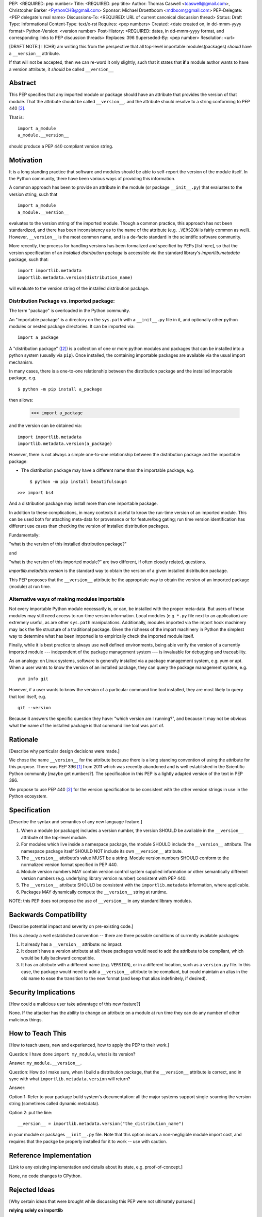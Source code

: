 PEP: <REQUIRED: pep number>
Title: <REQUIRED: pep title>
Author: Thomas Caswell <tcaswell@gmail.com>, Christopher Barker <PythonCHB@gmail.com>
Sponsor: Michael Droettboom <mdboom@gmail.com>
PEP-Delegate: <PEP delegate's real name>
Discussions-To: <REQUIRED: URL of current canonical discussion thread>
Status: Draft
Type: Informational
Content-Type: text/x-rst
Requires: <pep numbers>
Created: <date created on, in dd-mmm-yyyy format>
Python-Version: <version number>
Post-History: <REQUIRED: dates, in dd-mmm-yyyy format, and corresponding links to PEP discussion threads>
Replaces: 396
Superseded-By: <pep number>
Resolution: <url>


[DRAFT NOTE:] I (CHB) am writing this from the perspective that all top-level importable modules(packages) *should* have a ``__version__`` attribute.

If that will not be accepted, then we can re-word it only slightly, such that it states that **if** a module author wants to have a version attribute, it *should* be called ``__version__``


Abstract
========

This PEP specifies that any imported module or package should have an attribute that provides the version of that module. That the attribute should be called ``__version__``, and the attribute should resolve to a string conforming to PEP 440 [2]_.

That is::

    import a_module
    a_module.__version__

should produce a PEP 440 compliant version string.

Motivation
==========

It is a long standing practice that software and modules should be able to self-report the version of the module itself. In the Python community, there have been various ways of providing this information.

A common approach has been to provide an attribute in the module (or package ``__init__.py``) that evaluates to the version string, such that ::

    import a_module
    a_module.__version__

evaluates to the version string of the imported module. Though a common practice, this approach has not been standardized, and there has been inconsistency as to the name of the attribute (e.g. ``.VERSION`` is fairly common as well). However, ``__version__`` is the most common name, and is a de-facto standard in the scientific software community.


More recently, the process for handling versions has been formalized and specified by PEPs [list here], so that the version specification of an *installed distribution package* is accessible via the standard library's `importlib.metadata` package, such that::

    import importlib.metadata
    importlib.metadata.version(distribution_name)

will evaluate to the version string of the installed distribution package.


Distribution Package vs. imported package:
------------------------------------------

The term "package" is overloaded in the Python community.

An "importable package" is a directory on the ``sys.path`` with a ``__init__.py`` file in it, and optionally other python modules or nested package directories. It can be imported via::

    import a_package

A "distribution package" ([2]_) is a collection of one or more python modules and packages that can be installed into a python system (usually via ``pip``). Once installed, the containing importable packages are available via the usual import mechanism.

In many cases, there is a one-to-one relationship between the distribution package and the installed importable package, e.g. ::

  $ python -m pip install a_package

then allows:

  >>> import a_package

and the version can be obtained via::

    import importlib.metadata
    importlib.metadata.version(a_package)

However, there is not always a simple one-to-one relationship between the distribution package and the importable package:

* The distribution package may have a different name than the importable package, e.g. ::

    $ python -m pip install beautifulsoup4

::

    >>> import bs4

And a distribution package may install more than one importable package.

In addition to these complications, in many contexts it useful to know the run-time version of an imported module. This can be used both for attaching meta-data for provenance or for feature/bug gating; run time version identification has different use cases than checking the version of installed distribution packages.

Fundamentally:

"what is the version of this installed distribution package?"

and

"what is the version of this imported module?" are two different, if often closely related, questions.

`importlib.metadata.version` is the standard way to obtain the version of a given installed distribution package.

This PEP proposes that the ``__version__`` attribute be the appropriate way to obtain the version of an imported package (module) at run time.

Alternative ways of making modules importable
---------------------------------------------

Not every importable Python module necessarily is, or can, be installed with the
proper meta-data.
But users of these modules may still need access to run-time version
information.
Local modules (e.g. ``*.py`` file next to an application) are
extremely useful, as are other ``sys.path`` manipulations.
Additionally, modules imported via the import hook machinery may lack the file structure of a traditional package.
Given the richness of the import machinery in Python the simplest way to determine what has been imported is to empirically check the imported module itself.

Finally, while it is best practice to always use well defined environments,
being able verify the version of a currently imported module --- independent of
the package management system --- is invaluable for debugging and traceability.

As an analogy: on Linux systems, software is generally installed via a package management system, e.g. yum or apt. When a user wants to know the version of an installed package, they can query the package management system, e.g. ::

  yum info git

However, if a user wants to know the version of a particular command line tool installed, they are most likely to query that tool itself, e.g. ::

  git --version

Because it answers the specific question they have: "which version am I running?", and because it may not be obvious what the name of the installed package is that command line tool was part of.


Rationale
=========

[Describe why particular design decisions were made.]

We chose the name ``__version__`` for the attribute because there is a long
standing convention of using the attribute for this purpose.  There was
PEP 396 [1]_ from 2011 which was recently abandoned and is well established
in the Scientific Python community [maybe get numbers?].  The specification
in this PEP is a lightly adapted version of the text in PEP 396.

We propose to use PEP 440 [2]_ for the version specification to be consistent with
the other version strings in use in the Python ecosystem.


Specification
=============

[Describe the syntax and semantics of any new language feature.]

1. When a module (or package) includes a version number, the version SHOULD be
   available in the ``__version__`` attribute of the top-level module.
2. For modules which live inside a namespace package, the module SHOULD include
   the ``__version__`` attribute. The namespace package itself SHOULD NOT include
   its own ``__version__`` attribute.
3. The ``__version__`` attribute’s value MUST be a string.  Module version
   numbers SHOULD conform to the normalized version format specified in PEP 440.
4. Module version numbers MAY contain version control system supplied information or
   other semantically different version numbers (e.g. underlying library
   version number) consistent with PEP 440.
5. The ``__version__`` attribute SHOULD be consistent with the ``importlib.metadata``
   information, where applicable.
6. Packages MAY dynamically compute the ``__version__`` string at runtime.

NOTE: this PEP does not propose the use of ``__version__`` in any standard library modules.

Backwards Compatibility
=======================

[Describe potential impact and severity on pre-existing code.]

This is already a well established convention -- there are three possible conditions of currently available packages:

1. It already has a ``__version__`` attribute: no impact.

2. It doesn't have a version attribute at all: these packages would need to add the attribute to be compliant, which would be fully backward compatible.

3. It has an attribute with a different name (e.g. ``VERSION``), or in a different location, such as a ``version.py`` file. In this case, the package would need to add a ``__version__`` attribute to be compliant, but could maintain an alias in the old name to ease the transition to the new format (and keep that alias indefinitely, if desired).


Security Implications
=====================

[How could a malicious user take advantage of this new feature?]

None.  If the attacker has the ability to change an attribute on a module at run time
they can do any number of other malicious things.

How to Teach This
=================

[How to teach users, new and experienced, how to apply the PEP to their work.]

Question: I have done ``import my_module``, what is its version?

Answer: ``my_module.__version__``.

Question: How do I make sure, when I build a distribution package, that the ``__version__`` attribute is correct, and in sync with what ``importlib.metadata.version`` will return?

Answer:

Option 1: Refer to your package build system's documentation: all the major systems support single-sourcing the version string (sometimes called dynamic metadata).

Option 2: put the line::

  __version__ = importlib.metadata.version("the_distribution_name")

in your module or packages ``__init__.py`` file.
Note that this option incurs a non-negligible module import cost, and requires that the packge be properly installed for it to work -- use with caution.

Reference Implementation
========================

[Link to any existing implementation and details about its state, e.g. proof-of-concept.]

None, no code changes to CPython.

Rejected Ideas
==============

[Why certain ideas that were brought while discussing this PEP were not
ultimately pursued.]

**relying solely on importlib**

As discussed above there are many cases where the metadata may not exist and
``importlib`` is solving a different problem.  Additionally accessing an attribute
is a very simple ergonomic API to access the version of a module currently in
your namespace.

Open Issues
===========

[Any points that are still being decided/discussed.]

Deferring any discussion of if modules should automatically fallback to ``importlib``
when the user access ``__version__`` and it is not otherwise defined.

Hmm -- alternatively, ``importlib`` could fall back to looking for ``__version__`` if the distribution isn't found. But I'll bet THAT would be even more controversial :-) - CHB

None

References
==========

[A collection of references cited in the PEP, and a place to list non-inline hyperlink targets.]

.. [1] PEP 396 - Module Version Numbers
   https://peps.python.org/pep-0396/

.. [2] PEP 440 - Version Identification and Dependency Specification
   https://peps.python.org/pep-0440/

.. [3] PR on the PyPa Packaging Users Guide
   https://github.com/pypa/packaging.python.org/pull/1580

.. [4] Recent Discussion in Discourse:
   https://discuss.python.org/t/please-make-package-version-go-away/58501

.. [5] Distribution Definition
   https://packaging.python.org/en/latest/glossary/#term-Distribution-Package

Copyright
=========

This document is placed in the public domain or under the
CC0-1.0-Universal license, whichever is more permissive.
